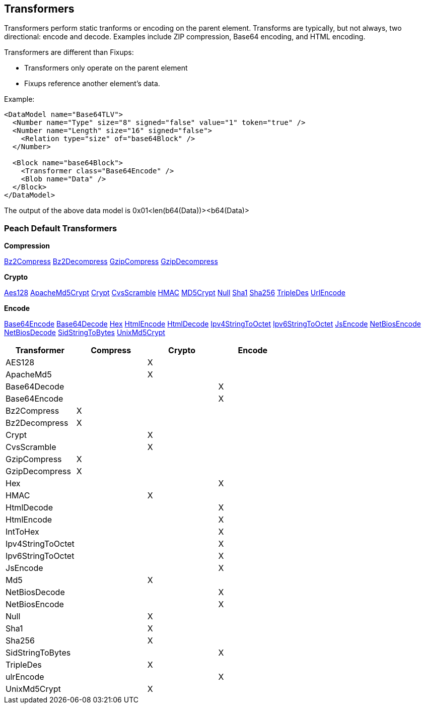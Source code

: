
[[Transformer]]
== Transformers 

//Updated:
//  - 03/04/2014: Lynn: Added additional Transformers and deleted unused ones including all Type and Misc


Transformers perform static tranforms or encoding on the parent element. Transforms are typically, but not always, two directional: encode and decode.  Examples include ZIP compression, Base64 encoding, and HTML encoding.

Transformers are different than Fixups:

 * Transformers only operate on the parent element 
 * Fixups reference another element's data.


Example:

[source,xml]
----
<DataModel name="Base64TLV">
  <Number name="Type" size="8" signed="false" value="1" token="true" />
  <Number name="Length" size="16" signed="false">
    <Relation type="size" of="base64Block" />
  </Number>

  <Block name="base64Block">
    <Transformer class="Base64Encode" />
    <Blob name="Data" />
  </Block>
</DataModel>
----

The output of the above data model is 0x01<len(b64(Data))><b64(Data)>

=== Peach Default Transformers 

*Compression*

xref:Transformers_Bz2CompressTransformer[Bz2Compress]
xref:Transformers_Bz2DecompressTransformer[Bz2Decompress]
xref:Transformers_GzipCompressTransformer[GzipCompress]
xref:Transformers_GzipDecompressTransformer[GzipDecompress]

*Crypto*

xref:Transformers_Aes128Transformer[Aes128]
xref:Transformers_ApacheMd5Crypt[ApacheMd5Crypt]
xref:Transformers_CryptTransformer[Crypt]
xref:Transformers_CvsScramble[CvsScramble]
xref:Transformers_HMACTransformer[HMAC]
xref:Transformers_MD5CryptTransformer[MD5Crypt] 
xref:Transformers_NullTransformer[Null]
xref:Transformers_SHA1Transformer[Sha1]
xref:Transformers_SHA256Transformer[Sha256] 
xref:Transformers_TripleDesTransformer[TripleDes]
xref:Transformers_UrlEncodeTransformer[UrlEncode]

*Encode*

xref:Transformers_Base64EncodeTransformer[Base64Encode]
xref:Transformers_Base64DecodeTransformer[Base64Decode]
xref:Transformers_HexTransformer[Hex]
xref:Transformers_HtmlEncodeTransformer[HtmlEncode]
xref:Transformers_HtmlDecodeTransformer[HtmlDecode]
xref:Transformers_Ipv4StringToOctetTransformer[Ipv4StringToOctet]
xref:Transformers_Ipv6StringToOctetTransformer[Ipv6StringToOctet]
xref:Transformers_JsEncodeTransformer[JsEncode]
xref:Transformers_NetBiosEncodeTransformer[NetBiosEncode]
xref:Transformers_NetBiosDecodeTransformer[NetBiosDecode]
xref:Transformers_SidStringToBytesTransformer[SidStringToBytes]
xref:Transformers_UnixMd5CryptTransformer[UnixMd5Crypt]

[options="header"]
|===================================================
|Transformer|Compress|Crypto|Encode
|AES128||X|
|ApacheMd5||X|
|Base64Decode|||X
|Base64Encode|||X
|Bz2Compress|X||
|Bz2Decompress|X||
|Crypt||X|
|CvsScramble||X|
|GzipCompress|X||
|GzipDecompress|X||
|Hex|||X
|HMAC||X|
|HtmlDecode|||X
|HtmlEncode|||X
|IntToHex|||X
|Ipv4StringToOctet|||X
|Ipv6StringToOctet|||X
|JsEncode|||X
|Md5||X|
|NetBiosDecode|||X
|NetBiosEncode|||X
|Null||X|
|Sha1||X|
|Sha256||X|
|SidStringToBytes|||X
|TripleDes||X|
|ulrEncode|||X
|UnixMd5Crypt||X|
|=================================================
